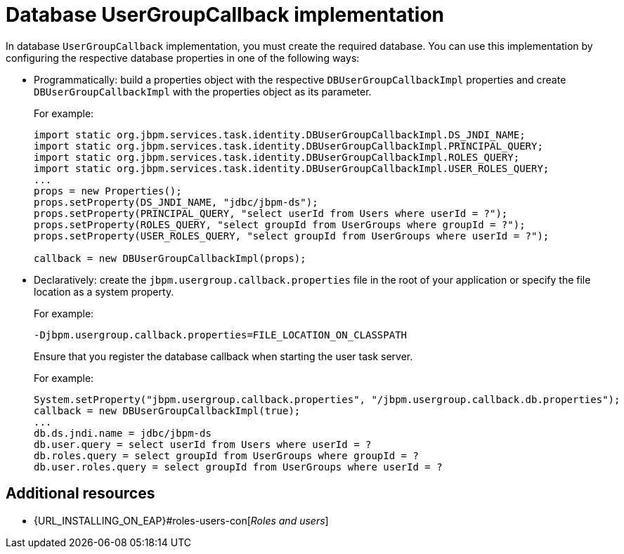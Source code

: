 [id='managing-business-central-using-DB-usergroupcallback-ref']
= Database UserGroupCallback implementation

In database `UserGroupCallback` implementation, you must create the required database. You can use this implementation by configuring the respective database properties in one of the following ways:

* Programmatically: build a properties object with the respective `DBUserGroupCallbackImpl` properties and create `DBUserGroupCallbackImpl` with the properties object as its parameter.
+
For example:
+
[source]
----
import static org.jbpm.services.task.identity.DBUserGroupCallbackImpl.DS_JNDI_NAME;
import static org.jbpm.services.task.identity.DBUserGroupCallbackImpl.PRINCIPAL_QUERY;
import static org.jbpm.services.task.identity.DBUserGroupCallbackImpl.ROLES_QUERY;
import static org.jbpm.services.task.identity.DBUserGroupCallbackImpl.USER_ROLES_QUERY;
...
props = new Properties();
props.setProperty(DS_JNDI_NAME, "jdbc/jbpm-ds");
props.setProperty(PRINCIPAL_QUERY, "select userId from Users where userId = ?");
props.setProperty(ROLES_QUERY, "select groupId from UserGroups where groupId = ?");
props.setProperty(USER_ROLES_QUERY, "select groupId from UserGroups where userId = ?");

callback = new DBUserGroupCallbackImpl(props);
----

* Declaratively: create the `jbpm.usergroup.callback.properties` file in the root of your application or specify the file location as a system property.
+
For example:
+
`-Djbpm.usergroup.callback.properties=FILE_LOCATION_ON_CLASSPATH`
+
Ensure that you register the database callback when starting the user task server.
+
For example:
+
[source]
----
System.setProperty("jbpm.usergroup.callback.properties", "/jbpm.usergroup.callback.db.properties");
callback = new DBUserGroupCallbackImpl(true);
...
db.ds.jndi.name = jdbc/jbpm-ds
db.user.query = select userId from Users where userId = ?
db.roles.query = select groupId from UserGroups where groupId = ?
db.user.roles.query = select groupId from UserGroups where userId = ?
----

[float]
== Additional resources

* {URL_INSTALLING_ON_EAP}#roles-users-con[_Roles and users_]
